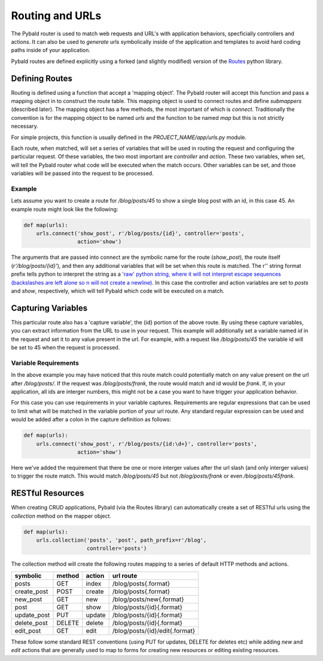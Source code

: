 Routing and URLs
=================

The Pybald router is used to match web requests and URL's with application behaviors, specficially controllers and actions. It can also be used to *generate* urls symbolically inside of the application and templates to avoid hard coding paths inside of your application.

Pybald routes are defined explicitly using a forked (and slightly modified) version of the `Routes <http://routes.readthedocs.org/en/latest/>`_ python library.

Defining Routes
---------------

Routing is defined using a function that accept a 'mapping object'. The Pybald router will accept this function and pass a mapping object in to construct the route table. This mapping object is used to connect routes and define *submappers* (described later). The mapping object has a few methods, the most important of which is `connect`. Traditionally the convention is for the mapping object to be named `urls` and the function to be named `map` but this is not strictly necessary.

For simple projects, this function is usually defined in the `PROJECT_NAME/app/urls.py` module.

Each route, when matched, will set a series of variables that will be used in routing the request and configuring the particular request. Of these variables, the two most important are `controller` and `action`. These two variables, when set, will tell the Pybald router what code will be executed when the match occurs. Other variables can be set, and those variables will be passed into the request to be processed.

Example
~~~~~~~

Lets assume you want to create a route for `/blog/posts/45` to show a single blog post with an id, in this case 45. An example route might look like the following:

.. code-block:: python

    def map(urls):
        urls.connect('show_post', r'/blog/posts/{id}', controller='posts',
                     action='show')

The arguments that are passed into connect are the symbolic name for the route (`show_post`), the route itself (`r'/blog/posts/{id}'`), and then any additional variables that will be set when this route is matched. The r'' string format prefix tells python to interpret the string as a `'raw' python string, where it will not interpret escape sequences (backslashes are left alone so \n will not create a newline) <https://docs.python.org/2/reference/lexical_analysis.html#string-literals>`_. In this case the controller and action variables are set to `posts` and `show`, respectively, which will tell Pybald which code will be executed on a match.

Capturing Variables
-------------------

This particular route also has a 'capture variable', the {id} portion of the above route. By using these capture variables, you can extract information from the URL to use in your request. This example will additionally set a variable named `id` in the request and set it to any value present in the url. For example, with a request like `/blog/posts/45` the variable id will be set to 45 when the request is processed.

Variable Requirements
~~~~~~~~~~~~~~~~~~~~~

In the above example you may have noticed that this route match could potentially match on any value present on the url after `/blog/posts/`. If the request was `/blog/posts/frank`, the route would match and id would be `frank`. If, in your application, all ids are interger numbers, this might not be a case you want to have trigger your application behavior.

For this case you can use requirements in your variable captures. Requirements are regular expressions that can be used to limit what will be matched in the variable portion of your url route. Any standard regular expression can be used and would be added after a colon in the capture definition as follows:

.. code-block:: python

    def map(urls):
        urls.connect('show_post', r'/blog/posts/{id:\d+}', controller='posts',
                     action='show')

Here we've added the requirement that there be one or more interger values after the url slash (and only interger values) to trigger the route match. This would match `/blog/posts/45` but not `/blog/posts/frank` or even `/blog/posts/45frank`.


RESTful Resources
-----------------

When creating CRUD applications, Pybald (via the Routes library) can automatically create a set of RESTful urls using the `collection` method on the mapper object.

.. code-block:: python

    def map(urls):
        urls.collection('posts', 'post', path_prefix=r'/blog',
                        controller='posts')


The collection method will create the following routes mapping to a series of default HTTP methods and actions.

=========== ======  ======  ==============================
symbolic    method  action  url route
=========== ======  ======  ==============================
posts       GET     index   /blog/posts{.format}          
create_post POST    create  /blog/posts{.format}          
new_post    GET     new     /blog/posts/new{.format}      
post        GET     show    /blog/posts/{id}{.format}     
update_post PUT     update  /blog/posts/{id}{.format}     
delete_post DELETE  delete  /blog/posts/{id}{.format}     
edit_post   GET     edit    /blog/posts/{id}/edit{.format}
=========== ======  ======  ==============================

These follow some standard REST conventions (using PUT for updates, DELETE for deletes etc) while adding `new` and `edit` actions that are generally used to map to forms for creating new resources or editing existing resources.
